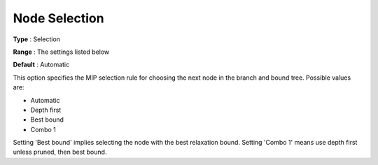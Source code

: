 .. _KNITRO_MIP_-_Node_Selection:


Node Selection
==============



**Type** :	Selection	

**Range** :	The settings listed below	

**Default** :	Automatic	



This option specifies the MIP selection rule for choosing the next node in the branch and bound tree. Possible values are:



*	Automatic
*	Depth first
*	Best bound
*	Combo 1




Setting 'Best bound' implies selecting the node with the best relaxation bound. Setting 'Combo 1' means use depth first unless pruned, then best bound.




